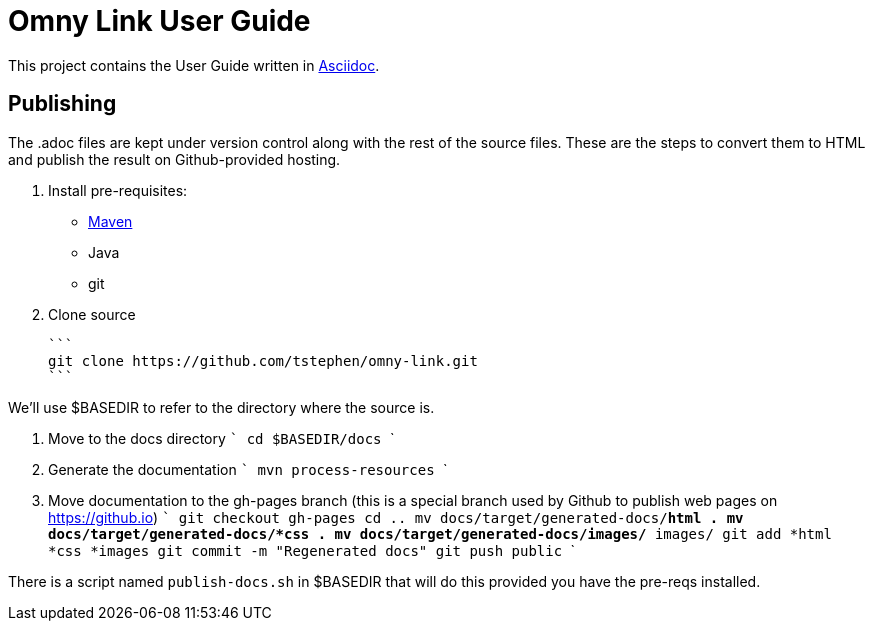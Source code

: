 = Omny Link User Guide

This project contains the User Guide written in 
http://asciidoctor.org/[Asciidoc].

== Publishing

The .adoc files are kept under version control along with the rest of the 
source files. These are the steps to convert them to HTML and publish the 
result on Github-provided hosting.

1. Install pre-requisites: 
  - http://maven.apache.org[Maven]
  - Java
  - git
  
2. Clone source 

  ```
  git clone https://github.com/tstephen/omny-link.git
  ```

We'll use $BASEDIR to refer to the directory where the source is.

3. Move to the docs directory  
  ```
  cd $BASEDIR/docs
  ```
  
4. Generate the documentation 
  ```
  mvn process-resources
  ```
  
5. Move documentation to the gh-pages branch (this is a special branch used by 
Github to publish web pages on https://github.io)
  ```
  git checkout gh-pages
  cd ..
  mv docs/target/generated-docs/*html .
  mv docs/target/generated-docs/*css .
  mv docs/target/generated-docs/images/* images/
  git add *html *css *images
  git commit -m "Regenerated docs"
  git push public
  ```
  
There is a script named `publish-docs.sh` in $BASEDIR that will do this provided you have the pre-reqs installed.
